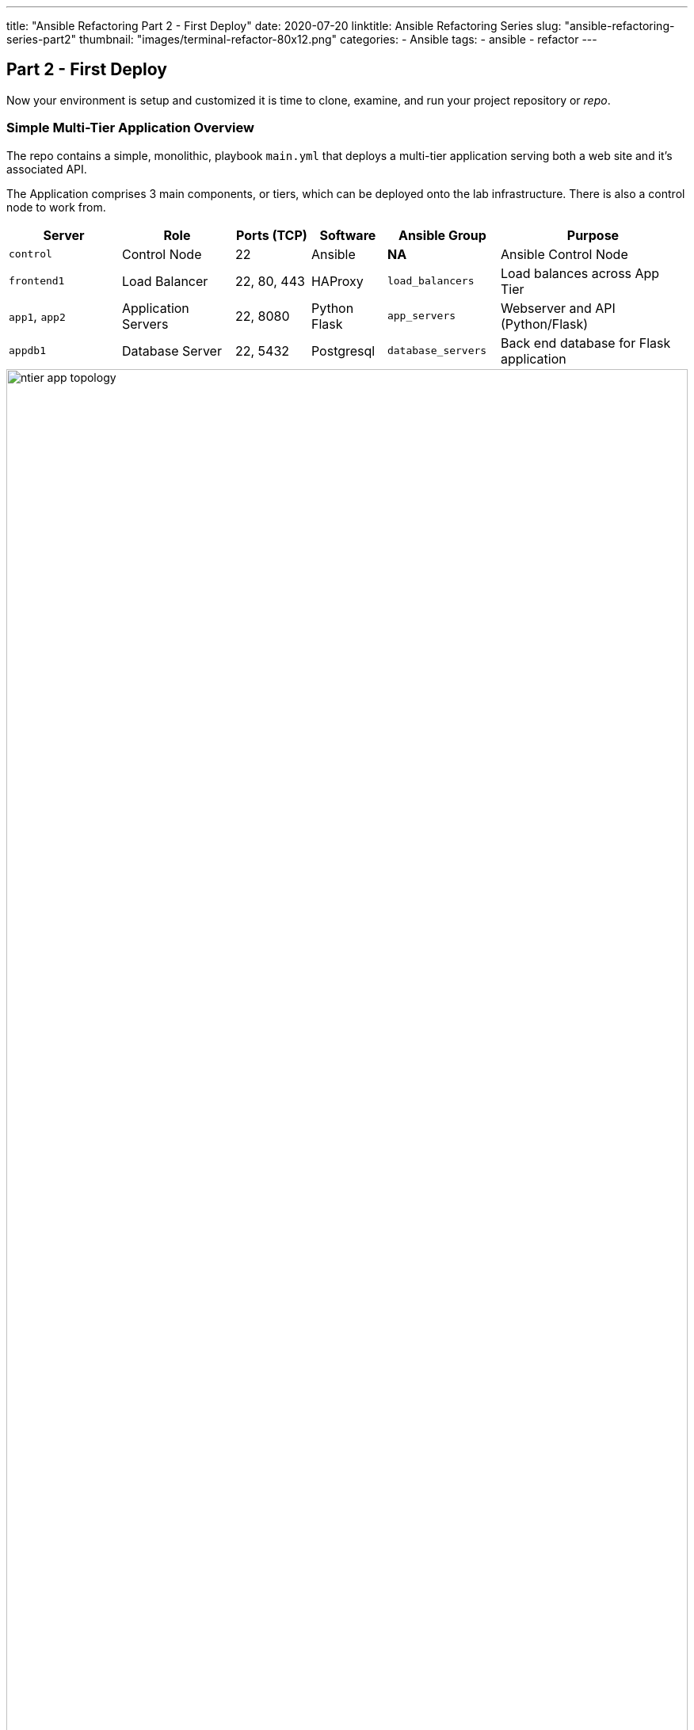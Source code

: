 ---
title: "Ansible Refactoring Part 2 - First Deploy"
date: 2020-07-20
linktitle: Ansible Refactoring Series
slug: "ansible-refactoring-series-part2"
thumbnail: "images/terminal-refactor-80x12.png"
categories:
  - Ansible
tags:
  - ansible
  - refactor
---

== Part 2 - First Deploy


Now your environment is setup and customized it is time to clone, examine, and run your project repository or _repo_.


=== Simple Multi-Tier Application Overview

The repo contains a simple, monolithic, playbook `main.yml` that deploys a multi-tier application serving both a web site and it's associated API.

The Application comprises 3 main components, or tiers, which can be deployed onto the lab infrastructure. 
There is also a control node to work from.

[%header,cols="3,3,2,2,3,5"] 
|===
|Server
|Role
|Ports (TCP)
|Software 
|Ansible Group
|Purpose

| `control`
| Control Node
| 22
| Ansible
| *NA*
| Ansible Control Node

| `frontend1`
| Load Balancer
| 22, 80, 443
| HAProxy 
|`load_balancers`
| Load balances across App Tier

| `app1`, `app2`
| Application Servers
| 22, 8080
| Python Flask
| `app_servers`
| Webserver and API (Python/Flask)

| `appdb1`
| Database Server
| 22, 5432
| Postgresql
| `database_servers`
| Back end database for Flask application

|===

image::/images/ntier-app-topology.png[role="thumb center" width=100%]

== First Deploy

In the first deploy we will just deploy the repo, or project, _"as is"_ without making any changes.

. Clone the deployer git repo
+

NOTE: If you are not on your `control` node as the `devops` service account user return to link:/post/ansible-refactoring-series-part1[Setting up your Control Node]

+
[source,sh]
----
git clone https://github.com/tonykay/ansible_flask_app_loader_all_in_one.git
----
+
.Sample Output
[source,texinfo]
----
Cloning into 'ansible_flask_app_loader_all_in_one'...
remote: Enumerating objects: 41, done.
remote: Counting objects: 100% (41/41), done.
remote: Compressing objects: 100% (25/25), done.
remote: Total 41 (delta 16), reused 40 (delta 15), pack-reused 0
Unpacking objects: 100% (41/41), done.
----

. Change directory into you project

+
[source,sh]
----
cd ansible_flask_app_loader_all_in_one
----
+

Your starting point is a publicly accessible `git` repository, in this case hosted at link:https://github.com/tonykay/ansible_flask_app_loader_all_in_one.git[github]. 
As previously noted it contains a working, but monolithic, deployment playbook `main.yml` containing 3 plays which deploy the above application.
As a convenience for testing and developing a second playbook, `teardown.yml` is also provided to delete the application *fully*.
+

[NOTE]
====
In Ansible plays, modules, roles, etc., should ideally do one thing well rather than attempt to be too _broad_.
In our lab repository the primary playbook `main.yml` is comprised of several, functional plays but it's monolithic nature makes it:

* Inflexible - e.g. it is difficult to re-use the database/postgres play on another project
* Poor "separation of concerns" - DevOps teams all working with a single file dealing with different technology areas
* Mixes configuration and code - variables, which may need frequent updating, are embedded in the plays themselves 
====

. Explore the project
+
This project, currently, has a very flat structure and can be explored simply with the `ls` command. 
For much larger projects `tree` is a useful command, particularly with the `-L` command that can be used to limit the directory depth of output. We will use `tree` later.
+

Notice the `ansible.cfg` file.
Whilst executing `ansible` commands from this directory this takes priority over the default `/etc/ansible/cfg`. You can confirm this with `ansible --version`

. Examine your `ansible.cfg`
+

The `ansible --version` command can identify the location of the link:https://docs.ansible.com/ansible/latest/reference_appendices/config.html[`ansible.cfg`] in use. 
+
[source,sh]
----
cat ansible.cfg
----
+
.Sample Output
[source,bash]
----
[defaults]
# inventory                   = hosts                       <1>
retry_files_enabled         = false

stdout_callback             = default
bin_ansible_callbacks       = true
callback_whitelist          = yaml, timer, profile_tasks

[ssh_connection]
# ssh_args                    = -F ./ssh.cfg                <2>
----
+

[NOTE]
====
Whilst your repository includes both an *inventory* file and a custom `ssh.cfg` file, both are commented out *1* and *2* above and `ansible` will use the default inventory (`/etc/ansible/hosts`) and `ssh` configuration from `inventory` variables *and* at a lower precedence `~/.ssh/config
====

. View the `main.yml`
+
Take your time and page through the `main.yml` noting the multiple plays and their purpose.
The application is actually deployed _backwards_, which is not uncommon, as each layer requires the services of the layer  
+

[source,sh]
----
less main.yml
----

== Deploy the Application

. Run the `main.yml` playbook
+

You are now ready to run the playbook and check if it works as expected.
Watch the `ansible-playbook` command's output to follow, and understand, its progress.
+

[source,sh]
----
ansible-playbook main.yml
----
+
.Sample Output
[source,texinfo]
----
...

PLAY RECAP *************************************************************************************************************
app1.ntier-infra-03.internal : ok=10   changed=9    unreachable=0    failed=0    skipped=0    rescued=0    ignored=0
app2.ntier-infra-03.internal : ok=9    changed=8    unreachable=0    failed=0    skipped=0    rescued=0    ignored=0
appdb1.ntier-infra-03.internal : ok=9    changed=8    unreachable=0    failed=0    skipped=0    rescued=0    ignored=0  
frontend1.ntier-infra-03.internal : ok=4    changed=4    unreachable=0    failed=0    skipped=0    rescued=0    ignored=0

Tuesday 21 July 2020  19:34:40 +0000 (0:00:00.770)       0:01:18.717 **********
===============================================================================
Install flask packages ----------------------------------------------------------------------------------------- 36.30s
Install Postgres packages -------------------------------------------------------------------------------------- 15.33s

...
----

. Run it again!
+
It is good to validate that the playbook is idempotent and can safely be run multiple times without breaking the installation

== Test your Application is Deployed Correctly

Assuming you got a sucessful playbook run you should now validate the deployment.
There are a number of tests you can potentially carry out as each server is running at least 1 service:

* `frontend1`: http on port 80
* `app1` and `app2`: a website/API endpoint on port 8080
* appdb1: Postgres on port 5432

The simplest tests are to call the API endpoint with `curl` and to browse, from your local machine to the website.

. `curl` the HAProxy Load Balancer (the `-s` option for `silent` stops curl from outputting stats to *STDERR*)
+
[source,sh]
----
curl -s frontend1:/api/v1/resources
----
+
.Sample Output
[source,texinfo]
----

  {
    "author": "That Jeff Geerlinguy",
    "description": "Classic introduction to Ansible",
    "id": 1,
    "name": "Ansible for DevOps",
    "source": "Book",
    "url": "https://leanpub.com/ansible-for-devops"
  },
  {
    "author": "James Freeman, Jesse Keating",
    "description": "Explores how Ansible works",
    "id": 2,
    "name": "Mastering Ansible 3rd Edition",
    "source": "Book",
    "url": "https://www.packtpub.com/virtualization-and-cloud/mastering-ansible-third-edition`"
  },

... <TRUNCATED OUTPUT>
----
+
NOTE: Your `curl` command called the *HAProxy* Load balancer which in turned called one of the App Servers.
The *Flask* application in turn connected to the *Postgreql* database running on `appdb1`
+

To confirm *external* connectivity redo the `curl` command with the Fully Qualified Domain Name (FQDN)
+
TIP: You can always find your `GUID` with the `hostname` command - it will be the left most sub-domain.
e.g. `fe87` in this output `control.fe87.internal`
+

[source,sh]
----
curl -s http://frontend1.<GUID>.example.opentlc.com/api/v1/resources
----
+

Expect to see the same JSON output as from the prior `curl`

. Browse to http://frontend1.<GUID>.example.opentlc.com/resources *NB* this is the webpage and omits the `/api/v1` from the URL.
You should see something similar to this
+

image::/images/ntier-app-browser.png[role="thumb center" width=100%]

. Test the `teardown.yml` playbook and remove the application.
+

Again it is worth watching the output closely and seeing if there are any expected, or unexpected, messages or changes.
As before feel free to run it twice, note how the output changes as the idempotent teardown has nothing to do on the 2nd pass.
In fact you should expect to see `changed=0` in the output of the second pass for all hosts. 


== Next Steps

Now move onto Part 3 and make your first pass through at refactoring your deployer, `main.yml`.

Now your environment is fully configured and ready to run. Move onto link:/post/ansible-refactoring-series-part3[Part 3: First Refator]

